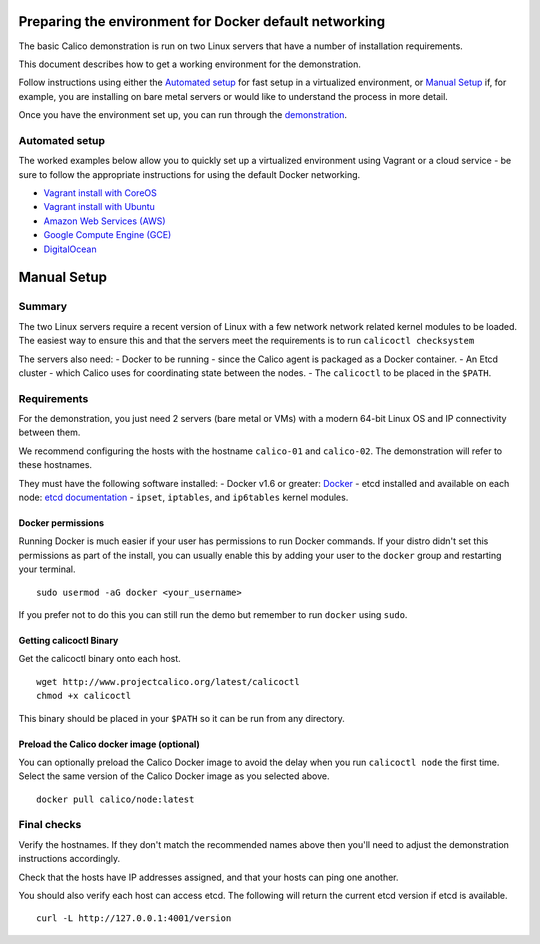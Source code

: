 Preparing the environment for Docker default networking
=======================================================

The basic Calico demonstration is run on two Linux servers that have a
number of installation requirements.

This document describes how to get a working environment for the
demonstration.

Follow instructions using either the `Automated
setup <#automated-setup>`__ for fast setup in a virtualized environment,
or `Manual Setup <#manual-setup>`__ if, for example, you are installing
on bare metal servers or would like to understand the process in more
detail.

Once you have the environment set up, you can run through the
`demonstration <Demonstration.md>`__.

Automated setup
---------------

The worked examples below allow you to quickly set up a virtualized
environment using Vagrant or a cloud service - be sure to follow the
appropriate instructions for using the default Docker networking.

-  `Vagrant install with CoreOS <../VagrantCoreOS.md>`__
-  `Vagrant install with Ubuntu <../VagrantUbuntu.md>`__
-  `Amazon Web Services (AWS) <../AWS.md>`__
-  `Google Compute Engine (GCE) <../GCE.md>`__
-  `DigitalOcean <../DigitalOcean.md>`__

Manual Setup
============

Summary
-------

The two Linux servers require a recent version of Linux with a few
network network related kernel modules to be loaded. The easiest way to
ensure this and that the servers meet the requirements is to run
``calicoctl checksystem``

The servers also need: - Docker to be running - since the Calico agent
is packaged as a Docker container. - An Etcd cluster - which Calico uses
for coordinating state between the nodes. - The ``calicoctl`` to be
placed in the ``$PATH``.

Requirements
------------

For the demonstration, you just need 2 servers (bare metal or VMs) with
a modern 64-bit Linux OS and IP connectivity between them.

We recommend configuring the hosts with the hostname ``calico-01`` and
``calico-02``. The demonstration will refer to these hostnames.

They must have the following software installed: - Docker v1.6 or
greater: `Docker <http://www.docker.com>`__ - etcd installed and
available on each node: `etcd
documentation <https://coreos.com/etcd/docs/latest/>`__ - ``ipset``,
``iptables``, and ``ip6tables`` kernel modules.

Docker permissions
~~~~~~~~~~~~~~~~~~

Running Docker is much easier if your user has permissions to run Docker
commands. If your distro didn't set this permissions as part of the
install, you can usually enable this by adding your user to the
``docker`` group and restarting your terminal.

::

    sudo usermod -aG docker <your_username>

If you prefer not to do this you can still run the demo but remember to
run ``docker`` using ``sudo``.

Getting calicoctl Binary
~~~~~~~~~~~~~~~~~~~~~~~~

Get the calicoctl binary onto each host.

::

    wget http://www.projectcalico.org/latest/calicoctl
    chmod +x calicoctl

This binary should be placed in your ``$PATH`` so it can be run from any
directory.

.. raw:: html

   <!--- master only -->

    Note that projectcalico.org is not an HA repository, so using this
    download URL is not recommended for any automated production
    installation process. Also, the latest calicoctl refers to builds
    from the master branch which is under active development.

    For integration and real deployment, we recommend you follow the
    instructions for a specific release.

    Follow the documents for the latest release. Alternatively, view the
    documentation for the relevant release tag.

.. raw:: html

   <!--- end of master only -->

Preload the Calico docker image (optional)
~~~~~~~~~~~~~~~~~~~~~~~~~~~~~~~~~~~~~~~~~~

You can optionally preload the Calico Docker image to avoid the delay
when you run ``calicoctl node`` the first time. Select the same version
of the Calico Docker image as you selected above.

::

    docker pull calico/node:latest

Final checks
------------

Verify the hostnames. If they don't match the recommended names above
then you'll need to adjust the demonstration instructions accordingly.

Check that the hosts have IP addresses assigned, and that your hosts can
ping one another.

You should also verify each host can access etcd. The following will
return the current etcd version if etcd is available.

::

    curl -L http://127.0.0.1:4001/version

